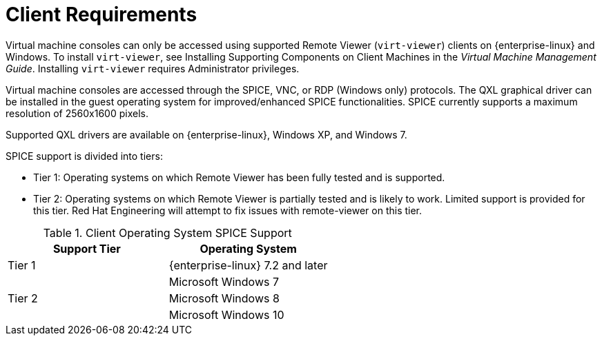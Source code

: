 [id='client-requirements_{context}']
= Client Requirements

// Included in:
// PPG
// Install
// Introduction_to_the_Administration_Portal
// Introduction_to_the_VM_Portal

Virtual machine consoles can only be accessed using supported Remote Viewer (`virt-viewer`) clients on {enterprise-linux} and Windows. To install `virt-viewer`, see Installing Supporting Components on Client Machines in the _Virtual Machine Management Guide_. Installing `virt-viewer` requires Administrator privileges.

Virtual machine consoles are accessed through the SPICE, VNC, or RDP (Windows only) protocols. The QXL graphical driver can be installed in the guest operating system for improved/enhanced SPICE functionalities. SPICE currently supports a maximum resolution of 2560x1600 pixels.

Supported QXL drivers are available on {enterprise-linux}, Windows XP, and Windows 7.

SPICE support is divided into tiers:

* Tier 1: Operating systems on which Remote Viewer has been fully tested and is supported.

* Tier 2: Operating systems on which Remote Viewer is partially tested and is likely to work. Limited support is provided for this tier. Red Hat Engineering will attempt to fix issues with remote-viewer on this tier.

.Client Operating System SPICE Support
[options="header"]
|====
|Support Tier |Operating System
|Tier 1 |{enterprise-linux} 7.2 and later
| |Microsoft Windows 7
|Tier 2 |Microsoft Windows 8
| |Microsoft Windows 10
|====
